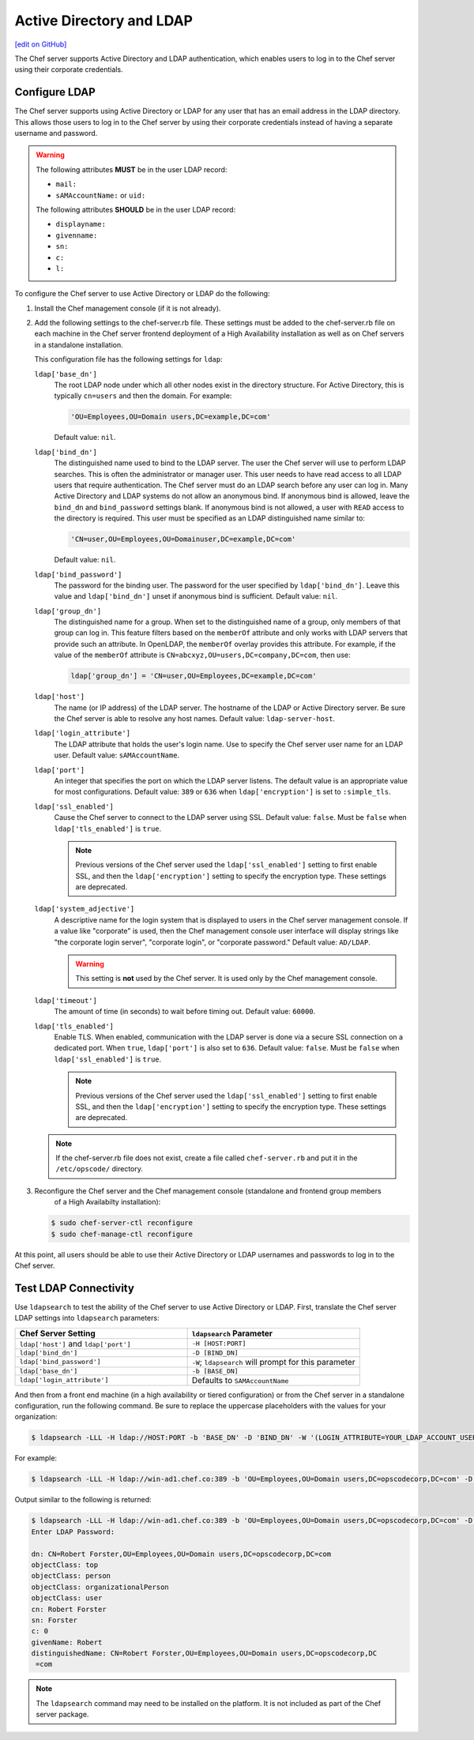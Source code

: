 =====================================================
Active Directory and LDAP
=====================================================
`[edit on GitHub] <https://github.com/chef/chef-web-docs/blob/master/chef_master/source/server_ldap.rst>`__

The Chef server supports Active Directory and LDAP authentication, which enables users to log in to the Chef server using their corporate credentials.

Configure LDAP
=====================================================
.. tag install_server_ldap

The Chef server supports using Active Directory or LDAP for any user that has an email address in the LDAP directory. This allows those users to log in to the Chef server by using their corporate credentials instead of having a separate username and password.

.. warning:: The following attributes **MUST** be in the user LDAP record:

   - ``mail:``
   - ``sAMAccountName:`` or ``uid:``

   The following attributes **SHOULD** be in the user LDAP record:

   - ``displayname:``
   - ``givenname:``
   - ``sn:``
   - ``c:``
   - ``l:``

To configure the Chef server to use Active Directory or LDAP do the following:

#. Install the Chef management console (if it is not already).
#. Add the following settings to the chef-server.rb file. These settings must be added to the chef-server.rb file on each machine in the Chef server frontend deployment of a High Availability installation as well as on Chef servers in a standalone installation.

   .. tag config_rb_server_settings_ldap

   This configuration file has the following settings for ``ldap``:

   ``ldap['base_dn']``
      The root LDAP node under which all other nodes exist in the directory structure. For Active Directory, this is typically ``cn=users`` and then the domain. For example:

      .. code-block:: ruby

         'OU=Employees,OU=Domain users,DC=example,DC=com'

      Default value: ``nil``.

   ``ldap['bind_dn']``
      The distinguished name used to bind to the LDAP server. The user the Chef server will use to perform LDAP searches. This is often the administrator or manager user. This user needs to have read access to all LDAP users that require authentication. The Chef server must do an LDAP search before any user can log in. Many Active Directory and LDAP systems do not allow an anonymous bind. If anonymous bind is allowed, leave the ``bind_dn`` and ``bind_password`` settings blank. If anonymous bind is not allowed, a user with ``READ`` access to the directory is required. This user must be specified as an LDAP distinguished name similar to:

      .. code-block:: ruby

         'CN=user,OU=Employees,OU=Domainuser,DC=example,DC=com'

      Default value: ``nil``.

   ``ldap['bind_password']``
      The password for the binding user. The password for the user specified by ``ldap['bind_dn']``. Leave this value and ``ldap['bind_dn']`` unset if anonymous bind is sufficient. Default value: ``nil``.

   ``ldap['group_dn']``
      The distinguished name for a group. When set to the distinguished name of a group, only members of that group can log in. This feature filters based on the ``memberOf`` attribute and only works with LDAP servers that provide such an attribute. In OpenLDAP, the ``memberOf`` overlay provides this attribute. For example, if the value of the ``memberOf`` attribute is ``CN=abcxyz,OU=users,DC=company,DC=com``, then use:

      .. code-block:: ruby

         ldap['group_dn'] = 'CN=user,OU=Employees,DC=example,DC=com'

   ``ldap['host']``
      The name (or IP address) of the LDAP server. The hostname of the LDAP or Active Directory server. Be sure the Chef server is able to resolve any host names. Default value: ``ldap-server-host``.

   ``ldap['login_attribute']``
      The LDAP attribute that holds the user's login name. Use to specify the Chef server user name for an LDAP user. Default value: ``sAMAccountName``.

   ``ldap['port']``
      An integer that specifies the port on which the LDAP server listens. The default value is an appropriate value for most configurations. Default value: ``389`` or ``636`` when ``ldap['encryption']`` is set to ``:simple_tls``.

   ``ldap['ssl_enabled']``
      Cause the Chef server to connect to the LDAP server using SSL. Default value: ``false``. Must be ``false`` when ``ldap['tls_enabled']`` is ``true``.

      .. note:: Previous versions of the Chef server used the ``ldap['ssl_enabled']`` setting to first enable SSL, and then the ``ldap['encryption']`` setting to specify the encryption type. These settings are deprecated.

   ``ldap['system_adjective']``
      A descriptive name for the login system that is displayed to users in the Chef server management console. If a value like "corporate" is used, then the Chef management console user interface will display strings like "the corporate login server", "corporate login", or "corporate password." Default value: ``AD/LDAP``.

      .. warning:: This setting is **not** used by the Chef server. It is used only by the Chef management console.

   ``ldap['timeout']``
      The amount of time (in seconds) to wait before timing out. Default value: ``60000``.

   ``ldap['tls_enabled']``
      Enable TLS. When enabled, communication with the LDAP server is done via a secure SSL connection on a dedicated port. When ``true``, ``ldap['port']`` is also set to ``636``. Default value: ``false``. Must be ``false`` when ``ldap['ssl_enabled']`` is ``true``.

      .. note:: Previous versions of the Chef server used the ``ldap['ssl_enabled']`` setting to first enable SSL, and then the ``ldap['encryption']`` setting to specify the encryption type. These settings are deprecated.

   .. end_tag

   .. note:: If the chef-server.rb file does not exist, create a file called ``chef-server.rb`` and put it in the ``/etc/opscode/`` directory.

#. .. tag install_chef_server_reconfigure

   .. This topic is hooked in globally to install topics for Chef server applications.

   Reconfigure the Chef server and the Chef management console (standalone and frontend group members
     of a High Availabilty installation):

   .. code-block:: bash

      $ sudo chef-server-ctl reconfigure
      $ sudo chef-manage-ctl reconfigure

   .. end_tag

At this point, all users should be able to use their Active Directory or LDAP usernames and passwords to log in to the Chef server.

.. end_tag

Test LDAP Connectivity
=====================================================
.. tag server_ldap_test

Use ``ldapsearch`` to test the ability of the Chef server to use Active Directory or LDAP. First, translate the Chef server LDAP settings into ``ldapsearch`` parameters:

.. list-table::
   :widths: 200 200
   :header-rows: 1

   * - Chef Server Setting
     - ``ldapsearch`` Parameter
   * - ``ldap['host']`` and ``ldap['port']``
     - ``-H [HOST:PORT]``
   * - ``ldap['bind_dn']``
     - ``-D [BIND_DN]``
   * - ``ldap['bind_password']``
     - ``-W``; ``ldapsearch`` will prompt for this parameter
   * - ``ldap['base_dn']``
     - ``-b [BASE_DN]``
   * - ``ldap['login_attribute']``
     - Defaults to ``SAMAccountName``

And then from a front end machine (in a high availability or tiered configuration) or from the Chef server in a standalone configuration, run the following command. Be sure to replace the uppercase placeholders with the values for your organization:

.. code-block:: bash

   $ ldapsearch -LLL -H ldap://HOST:PORT -b 'BASE_DN' -D 'BIND_DN' -W '(LOGIN_ATTRIBUTE=YOUR_LDAP_ACCOUNT_USERNAME)'

For example:

.. code-block:: bash

   $ ldapsearch -LLL -H ldap://win-ad1.chef.co:389 -b 'OU=Employees,OU=Domain users,DC=opscodecorp,DC=com' -D 'CN=Robert Forster,OU=Employees,OU=Domain users,DC=opscodecorp,DC=com' -W '(sAMAccountName=rforster)'

Output similar to the following is returned:

.. code-block:: bash

   $ ldapsearch -LLL -H ldap://win-ad1.chef.co:389 -b 'OU=Employees,OU=Domain users,DC=opscodecorp,DC=com' -D 'CN=Robert Forster,OU=Employees,OU=Domain users,DC=opscodecorp,DC=com' -W '(sAMAccountName=rforster)'
   Enter LDAP Password:

   dn: CN=Robert Forster,OU=Employees,OU=Domain users,DC=opscodecorp,DC=com
   objectClass: top
   objectClass: person
   objectClass: organizationalPerson
   objectClass: user
   cn: Robert Forster
   sn: Forster
   c: 0
   givenName: Robert
   distinguishedName: CN=Robert Forster,OU=Employees,OU=Domain users,DC=opscodecorp,DC
    =com

.. note:: The ``ldapsearch`` command may need to be installed on the platform. It is not included as part of the Chef server package.

.. end_tag

